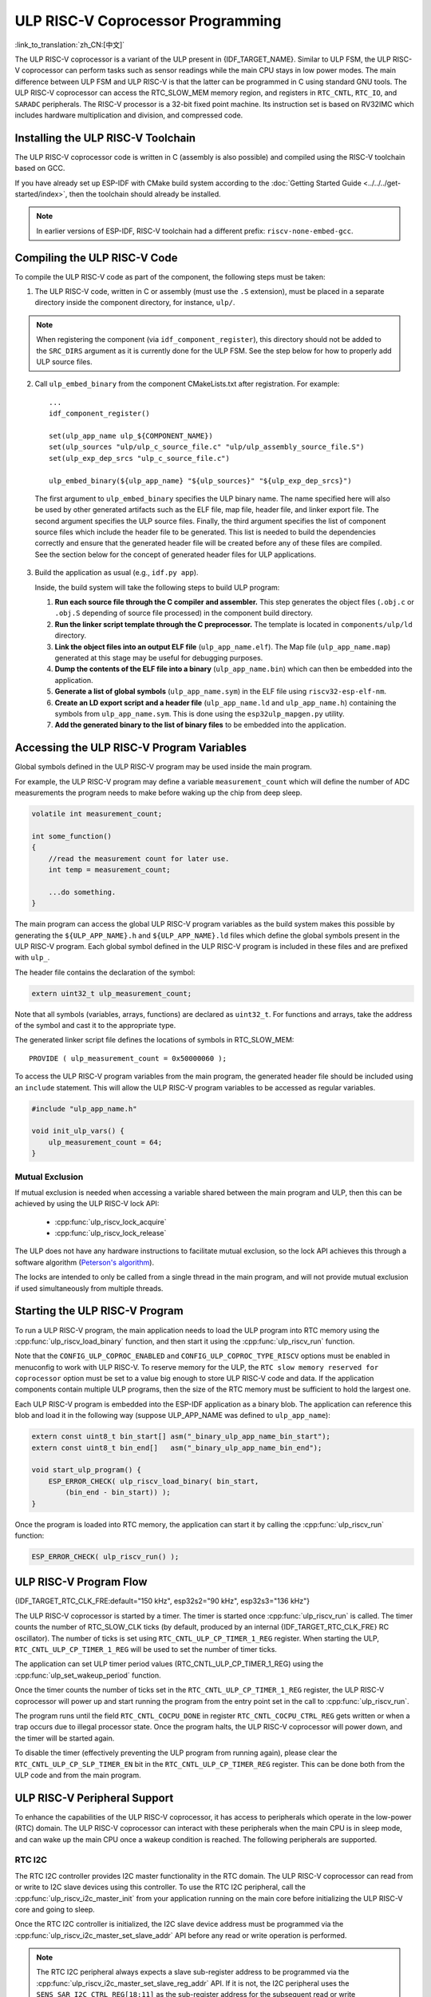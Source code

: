 ULP RISC-V Coprocessor Programming
==================================

:link_to_translation:`zh_CN:[中文]`

The ULP RISC-V coprocessor is a variant of the ULP present in {IDF_TARGET_NAME}. Similar to ULP FSM, the ULP RISC-V coprocessor can perform tasks such as sensor readings while the main CPU stays in low power modes. The main difference between ULP FSM and ULP RISC-V is that the latter can be programmed in C using standard GNU tools. The ULP RISC-V coprocessor can access the RTC_SLOW_MEM memory region, and registers in ``RTC_CNTL``, ``RTC_IO``, and ``SARADC`` peripherals. The RISC-V processor is a 32-bit fixed point machine. Its instruction set is based on RV32IMC which includes hardware multiplication and division, and compressed code.

Installing the ULP RISC-V Toolchain
-----------------------------------

The ULP RISC-V coprocessor code is written in C (assembly is also possible) and compiled using the RISC-V toolchain based on GCC.

If you have already set up ESP-IDF with CMake build system according to the :doc:`Getting Started Guide <../../../get-started/index>`, then the toolchain should already be installed.

.. note::

    In earlier versions of ESP-IDF, RISC-V toolchain had a different prefix: ``riscv-none-embed-gcc``.

Compiling the ULP RISC-V Code
-----------------------------

To compile the ULP RISC-V code as part of the component, the following steps must be taken:

1. The ULP RISC-V code, written in C or assembly (must use the ``.S`` extension), must be placed in a separate directory inside the component directory, for instance, ``ulp/``.

.. note::

    When registering the component (via ``idf_component_register``), this directory should not be added to the ``SRC_DIRS`` argument as it is currently done for the ULP FSM. See the step below for how to properly add ULP source files.

2. Call ``ulp_embed_binary`` from the component CMakeLists.txt after registration. For example::

    ...
    idf_component_register()

    set(ulp_app_name ulp_${COMPONENT_NAME})
    set(ulp_sources "ulp/ulp_c_source_file.c" "ulp/ulp_assembly_source_file.S")
    set(ulp_exp_dep_srcs "ulp_c_source_file.c")

    ulp_embed_binary(${ulp_app_name} "${ulp_sources}" "${ulp_exp_dep_srcs}")

 The first argument to ``ulp_embed_binary`` specifies the ULP binary name. The name specified here will also be used by other generated artifacts such as the ELF file, map file, header file, and linker export file. The second argument specifies the ULP source files. Finally, the third argument specifies the list of component source files which include the header file to be generated. This list is needed to build the dependencies correctly and ensure that the generated header file will be created before any of these files are compiled. See the section below for the concept of generated header files for ULP applications.

3. Build the application as usual (e.g., ``idf.py app``).

   Inside, the build system will take the following steps to build ULP program:

   1. **Run each source file through the C compiler and assembler.** This step generates the object files (``.obj.c`` or ``.obj.S`` depending of source file processed) in the component build directory.

   2. **Run the linker script template through the C preprocessor.** The template is located in ``components/ulp/ld`` directory.

   3. **Link the object files into an output ELF file** (``ulp_app_name.elf``). The Map file (``ulp_app_name.map``) generated at this stage may be useful for debugging purposes.

   4. **Dump the contents of the ELF file into a binary** (``ulp_app_name.bin``) which can then be embedded into the application.

   5. **Generate a list of global symbols** (``ulp_app_name.sym``) in the ELF file using ``riscv32-esp-elf-nm``.

   6. **Create an LD export script and a header file** (``ulp_app_name.ld`` and ``ulp_app_name.h``) containing the symbols from ``ulp_app_name.sym``. This is done using the ``esp32ulp_mapgen.py`` utility.

   7. **Add the generated binary to the list of binary files** to be embedded into the application.

.. _ulp-riscv-access-variables:

Accessing the ULP RISC-V Program Variables
------------------------------------------

Global symbols defined in the ULP RISC-V program may be used inside the main program.

For example, the ULP RISC-V program may define a variable ``measurement_count`` which will define the number of ADC measurements the program needs to make before waking up the chip from deep sleep.

.. code-block:: c

    volatile int measurement_count;

    int some_function()
    {
        //read the measurement count for later use.
        int temp = measurement_count;

        ...do something.
    }

The main program can access the global ULP RISC-V program variables as the build system makes this possible by generating the ``${ULP_APP_NAME}.h`` and ``${ULP_APP_NAME}.ld`` files which define the global symbols present in the ULP RISC-V program. Each global symbol defined in the ULP RISC-V program is included in these files and are prefixed with ``ulp_``.

The header file contains the declaration of the symbol:

.. code-block:: c

    extern uint32_t ulp_measurement_count;

Note that all symbols (variables, arrays, functions) are declared as ``uint32_t``. For functions and arrays, take the address of the symbol and cast it to the appropriate type.

The generated linker script file defines the locations of symbols in RTC_SLOW_MEM::

    PROVIDE ( ulp_measurement_count = 0x50000060 );

To access the ULP RISC-V program variables from the main program, the generated header file should be included using an ``include`` statement. This will allow the ULP RISC-V program variables to be accessed as regular variables.

.. code-block:: c

    #include "ulp_app_name.h"

    void init_ulp_vars() {
        ulp_measurement_count = 64;
    }

Mutual Exclusion
^^^^^^^^^^^^^^^^

If mutual exclusion is needed when accessing a variable shared between the main program and ULP, then this can be achieved by using the ULP RISC-V lock API:

 * :cpp:func:`ulp_riscv_lock_acquire`
 * :cpp:func:`ulp_riscv_lock_release`

The ULP does not have any hardware instructions to facilitate mutual exclusion, so the lock API achieves this through a software algorithm (`Peterson's algorithm <https://en.wikipedia.org/wiki/Peterson%27s_algorithm>`_).

The locks are intended to only be called from a single thread in the main program, and will not provide mutual exclusion if used simultaneously from multiple threads.

Starting the ULP RISC-V Program
-------------------------------

To run a ULP RISC-V program, the main application needs to load the ULP program into RTC memory using the :cpp:func:`ulp_riscv_load_binary` function, and then start it using the :cpp:func:`ulp_riscv_run` function.

Note that the ``CONFIG_ULP_COPROC_ENABLED`` and ``CONFIG_ULP_COPROC_TYPE_RISCV`` options must be enabled in menuconfig to work with ULP RISC-V. To reserve memory for the ULP, the ``RTC slow memory reserved for coprocessor`` option must be set to a value big enough to store ULP RISC-V code and data. If the application components contain multiple ULP programs, then the size of the RTC memory must be sufficient to hold the largest one.

Each ULP RISC-V program is embedded into the ESP-IDF application as a binary blob. The application can reference this blob and load it in the following way (suppose ULP_APP_NAME was defined to ``ulp_app_name``):

.. code-block:: c

    extern const uint8_t bin_start[] asm("_binary_ulp_app_name_bin_start");
    extern const uint8_t bin_end[]   asm("_binary_ulp_app_name_bin_end");

    void start_ulp_program() {
        ESP_ERROR_CHECK( ulp_riscv_load_binary( bin_start,
            (bin_end - bin_start)) );
    }

Once the program is loaded into RTC memory, the application can start it by calling the :cpp:func:`ulp_riscv_run` function:

.. code-block:: c

    ESP_ERROR_CHECK( ulp_riscv_run() );

ULP RISC-V Program Flow
-----------------------

{IDF_TARGET_RTC_CLK_FRE:default="150 kHz", esp32s2="90 kHz", esp32s3="136 kHz"}

The ULP RISC-V coprocessor is started by a timer. The timer is started once :cpp:func:`ulp_riscv_run` is called. The timer counts the number of RTC_SLOW_CLK ticks (by default, produced by an internal {IDF_TARGET_RTC_CLK_FRE} RC oscillator). The number of ticks is set using ``RTC_CNTL_ULP_CP_TIMER_1_REG`` register. When starting the ULP, ``RTC_CNTL_ULP_CP_TIMER_1_REG`` will be used to set the number of timer ticks.

The application can set ULP timer period values (RTC_CNTL_ULP_CP_TIMER_1_REG) using the :cpp:func:`ulp_set_wakeup_period` function.

Once the timer counts the number of ticks set in the ``RTC_CNTL_ULP_CP_TIMER_1_REG`` register, the ULP RISC-V coprocessor will power up and start running the program from the entry point set in the call to :cpp:func:`ulp_riscv_run`.

The program runs until the field ``RTC_CNTL_COCPU_DONE`` in register ``RTC_CNTL_COCPU_CTRL_REG`` gets written or when a trap occurs due to illegal processor state. Once the program halts, the ULP RISC-V coprocessor will power down, and the timer will be started again.

To disable the timer (effectively preventing the ULP program from running again), please clear the ``RTC_CNTL_ULP_CP_SLP_TIMER_EN`` bit in the ``RTC_CNTL_ULP_CP_TIMER_REG`` register. This can be done both from the ULP code and from the main program.

ULP RISC-V Peripheral Support
------------------------------

To enhance the capabilities of the ULP RISC-V coprocessor, it has access to peripherals which operate in the low-power (RTC) domain. The ULP RISC-V coprocessor can interact with these peripherals when the main CPU is in sleep mode, and can wake up the main CPU once a wakeup condition is reached. The following peripherals are supported.

RTC I2C
^^^^^^^^

The RTC I2C controller provides I2C master functionality in the RTC domain. The ULP RISC-V coprocessor can read from or write to I2C slave devices using this controller. To use the RTC I2C peripheral, call the :cpp:func:`ulp_riscv_i2c_master_init` from your application running on the main core before initializing the ULP RISC-V core and going to sleep.

Once the RTC I2C controller is initialized, the I2C slave device address must be programmed via the :cpp:func:`ulp_riscv_i2c_master_set_slave_addr` API before any read or write operation is performed.

.. note::

    The RTC I2C peripheral always expects a slave sub-register address to be programmed via the :cpp:func:`ulp_riscv_i2c_master_set_slave_reg_addr` API. If it is not, the I2C peripheral uses the ``SENS_SAR_I2C_CTRL_REG[18:11]`` as the sub-register address for the subsequent read or write operations. This could make the RTC I2C peripheral incompatible with certain I2C devices or sensors which do not need any sub-register to be programmed.

.. note::

    There is no hardware atomicity protection in accessing the RTC I2C peripheral between the main CPU and the ULP RISC-V core. Therefore, care must be taken that both cores are not accessing the peripheral simultaneously.

In case your RTC I2C based ULP RISC-V program is not working as expected, the following sanity checks can help in debugging the issue:

 * Incorrect SDA/SCL pin selection: The SDA pin can only be set up as GPIO1 or GPIO3 and SCL pin can only be set up as GPIO0 or GPIO2. Make sure that the pin configuration is correct.

 * Incorrect I2C timing parameters: The RTC I2C bus timing configuration is limited by the I2C standard bus specification. Any timing parameters which violate the standard I2C bus specifications would result in an error. For details on the timing parameters, please read the `standard I2C bus specifications <https://en.wikipedia.org/wiki/I%C2%B2C>`_.

 * If the I2C slave device or sensor does not require a sub-register address to be programmed, it may not be compatible with the RTC I2C peripheral. Please refer the notes above.

 * If the RTC driver reports a ``Write Failed!`` or ``Read Failed!`` error log when running on the main CPU, then make sure:

        * The I2C slave device or sensor works correctly with the standard I2C master on Espressif SoCs. This would rule out any problems with the I2C slave device itself.
        * If the RTC I2C interrupt status log reports a ``TIMEOUT`` error or ``ACK`` error, it could typically mean that the I2C device did not respond to a ``START`` condition sent out by the RTC I2C controller. This could happen if the I2C slave device is not connected properly to the controller pins or if the I2C slave device is in a bad state. Make sure that the I2C slave device is in a good state and connected properly before continuing.
        * If the RTC I2C interrupt log does not report any error status, it could mean that the driver is not fast enough in receiving data from the I2C slave device. This could happen as the RTC I2C controller does not have a TX/RX FIFO to store multiple bytes of data but rather, it depends on single byte transmissions using an interrupt status polling mechanism. This could be mitigated to some extent by making sure that the SCL clock of the peripheral is running as fast as possible. This can be tweaked by configuring the SCL low period and SCL high period values in the initialization config parameters for the peripheral.

* Other methods of debugging problems would be to ensure that the RTC I2C controller is operational **only** on the main CPU **without** any ULP RISC-V code interfering and **without** any sleep mode being activated. This is the basic configuration under which the RTC I2C peripheral must work. This way you can rule out any potential issues due to the ULP or sleep modes.

ULP RISC-V Interrupt Handling
------------------------------

The ULP RISC-V core supports interrupt handling from certain internal and external events. By design, the ULP RISC-V core can handle interrupts from the following sources:

.. list-table:: ULP RISC-V interrupt sources
    :widths: 10 5 5
    :header-rows: 1

    * - Interrupt Source
      - Type
      - IRQ
    * - Internal Timer Interrupt
      - Internal
      - 0
    * - EBREAK or ECALL or Illegal Instruction
      - Internal
      - 1
    * - Unaligned Memory Access
      - Internal
      - 2
    * - RTC Peripheral Sources
      - External
      - 31

Interrupt handling is enabled via special 32-bit registers Q0-Q3 and custom R-type instructions. For more information, see *{IDF_TARGET_NAME} Technical Reference Manual* > *ULP Coprocessor* > *ULP-RISC-V* > *ULP-RISC-V Interrupts* [`PDF <{IDF_TARGET_TRM_EN_URL}>`__].

All interrupts are enabled globally during start-up. When an interrupt occurs, the processor jumps to the IRQ vector. The IRQ vector performs the task of saving the register context and then calling the global interrupt dispatcher. The ULP RISC-V driver implements a *weak* interrupt dispatcher :cpp:func:`_ulp_riscv_interrupt_handler` which serves as the central point for handling all interrupts. This global dispatcher calls respective interrupt handlers which have been allocated via the :cpp:func:`ulp_riscv_intr_alloc`.

Interrupt handling on the ULP RISC-V is not fully featured yet. At present, interrupt handling for internal interrupt sources is not supported. Support is provided for two RTC peripheral sources, viz., software-triggered interrupts and RTC IO-triggered interrupts. ULP RISC-V does not support nested interrupts. If users need custom interrupt handling then they may override the default global interrupt dispatcher by defining their own :cpp:func:`_ulp_riscv_interrupt_handler`.

Debugging Your ULP RISC-V Program
----------------------------------

When programming the ULP RISC-V, it can sometimes be challenging to figure out why the program is not behaving as expected. Due to the simplicity of the core, many of the standard methods of debugging, e.g., JTAG or ``printf``, are simply not available.

Keeping this in mind, here are some ways that may help you debug your ULP RISC-V program:

 * Share program state through shared variables: as described in :ref:`ulp-riscv-access-variables`, both the main CPU and the ULP core can easily access global variables in RTC memory. Writing state information to such a variable from the ULP and reading it from the main CPU can help you discern what is happening on the ULP core. The downside of this approach is that it requires the main CPU to be awake, which will not always be the case. Keeping the main CPU awake might even, in some cases, mask problems, as some issues may only occur when certain power domains are powered down.

 * Use the bit-banged UART driver to print: the ULP RISC-V component comes with a low-speed bit-banged UART TX driver that can be used for printing information independently of the main CPU state. See :example:`system/ulp/ulp_riscv/uart_print` for an example of how to use this driver.

 * Trap signal: the ULP RISC-V has a hardware trap that will trigger under certain conditions, e.g., illegal instruction. This will cause the main CPU to be woken up with the wake-up cause :cpp:enumerator:`ESP_SLEEP_WAKEUP_COCPU_TRAP_TRIG`.

Application Examples
--------------------

* ULP RISC-V Coprocessor polls GPIO while main CPU is in deep sleep: :example:`system/ulp/ulp_riscv/gpio`.
* ULP RISC-V Coprocessor uses bit-banged UART driver to print: :example:`system/ulp/ulp_riscv/uart_print`.
* ULP RISC-V Coprocessor reads external temperature sensor while main CPU is in deep sleep: :example:`system/ulp/ulp_riscv/ds18b20_onewire`.
* ULP RISC-V Coprocessor reads external I2C temperature and humidity sensor (BMP180) while the main CPU is in Deep-sleep and wakes up the main CPU once a threshold is met: :example:`system/ulp/ulp_riscv/i2c`.
* ULP RISC-V Coprocessor handles software interrupt and RTC IO interrupt: :example:`system/ulp/ulp_riscv/interrupts`.

API Reference
-------------

.. include-build-file:: inc/ulp_riscv.inc
.. include-build-file:: inc/ulp_riscv_lock_shared.inc
.. include-build-file:: inc/ulp_riscv_lock.inc
.. include-build-file:: inc/ulp_riscv_i2c.inc
